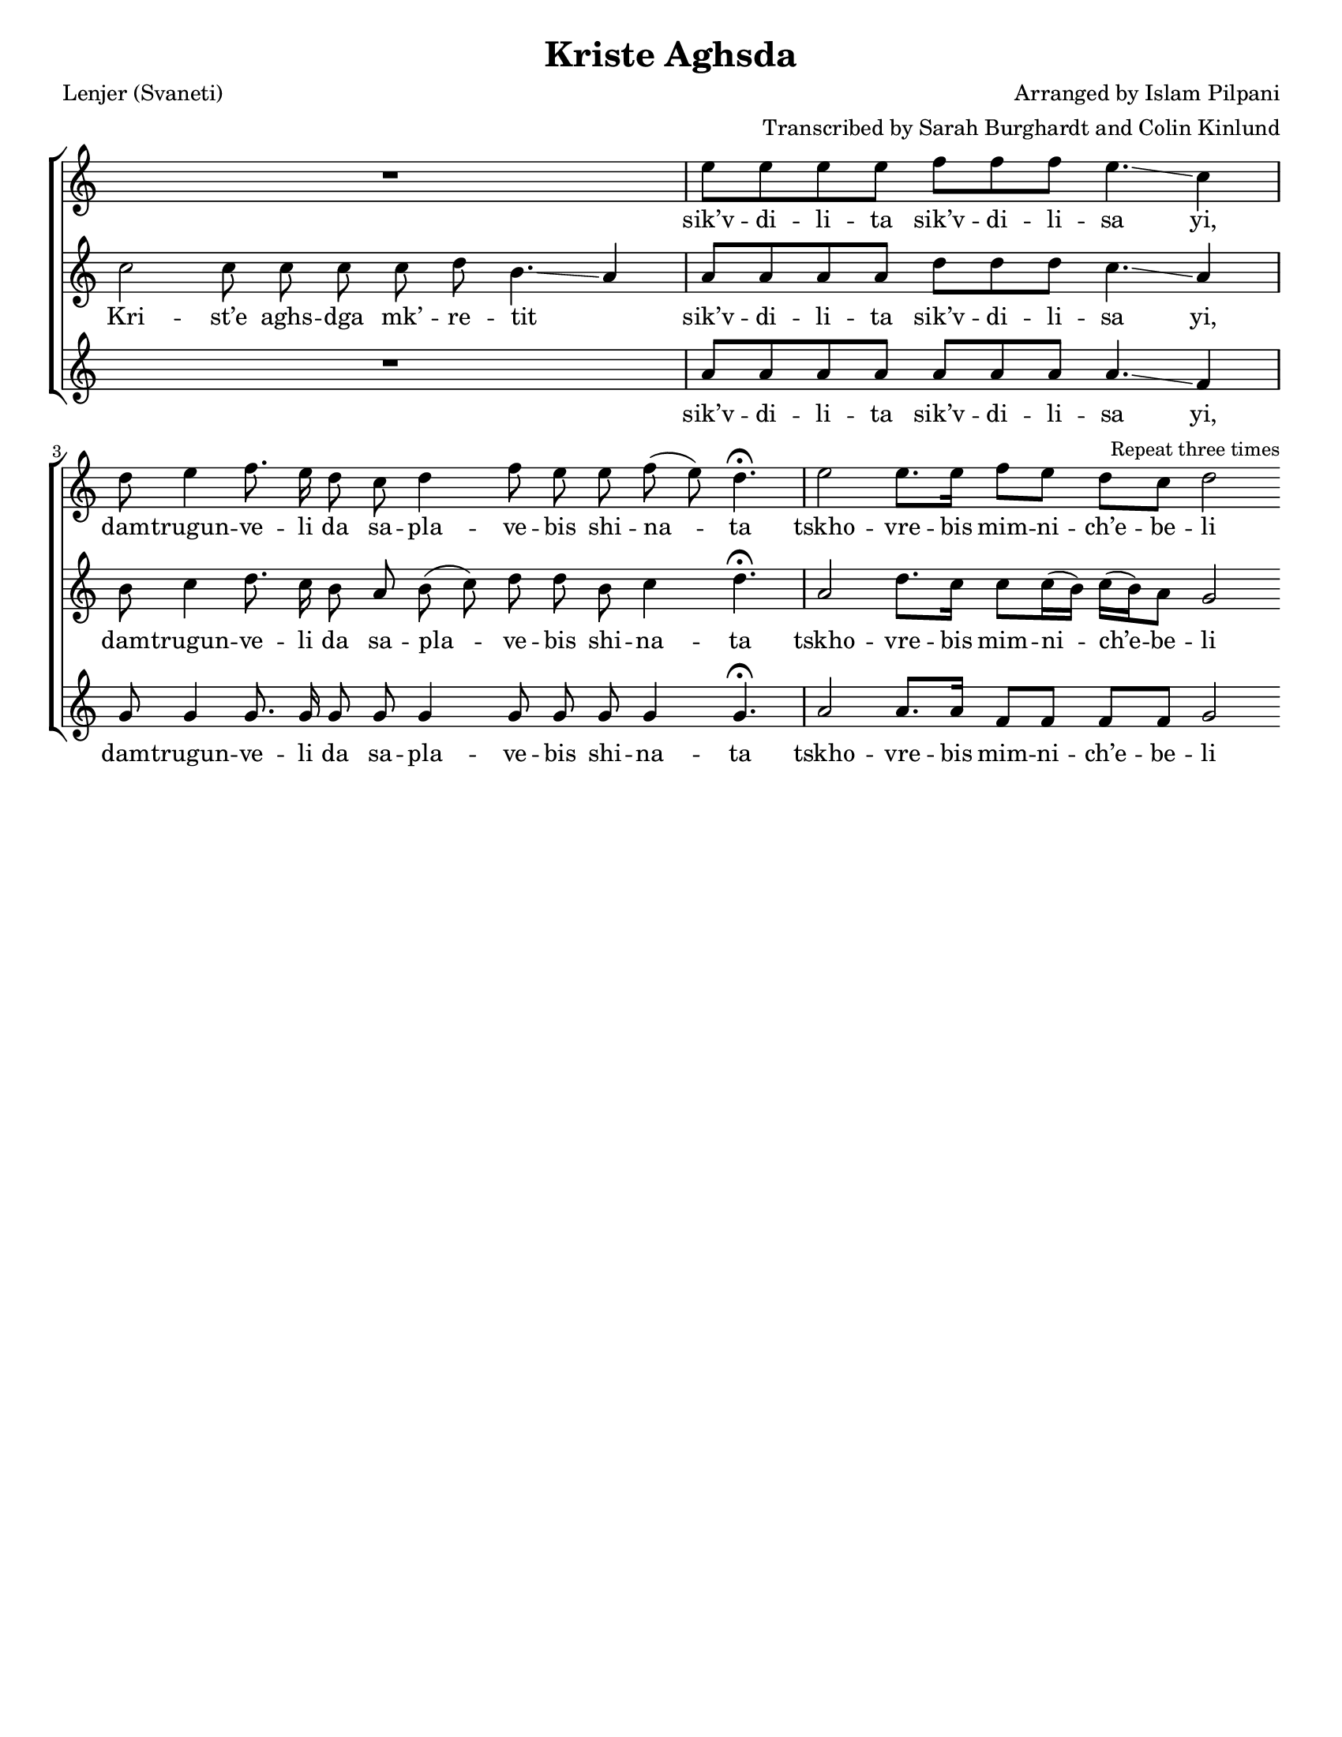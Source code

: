 \version "2.16.1"
\header {
	title = "Kriste Aghsda"
	poet = "Lenjer (Svaneti)"
	composer = "Arranged by Islam Pilpani"
	arranger = "Transcribed by Sarah Burghardt and Colin Kinlund"
	tagline = ##f
}

#(set-default-paper-size "letter" 'portrait)
#(set-global-staff-size 18)

%{ Lyrics
==============================================================================
%}

MeoriIntro = \lyricmode
{
	Kri -- st’e aghs -- dga
	mk’ -- re -- tit _ __
}

AkhlaVerse = \lyricmode
{
	sik’v -- di -- li -- ta
	sik’v -- di -- li -- sa yi,
	
	dam -- trugun -- ve -- li da
	sa -- pla -- ve -- bis
	shi -- na -- ta
	
	tskho -- vre -- bis
	mim -- ni -- ch’e -- be -- li
}

%{ Music
==============================================================================
%}

pirveli = \relative c''
{
	\clef "treble"
	\time 7/4
	R4*7
	\time 12/8
	e8 [ e e e ] f [ f f ] e4. \glissando c4
	\time 17/8
	d8 e4 f8. e16 d8 c d4 f8 e e f ( e) d4. \fermata
	\time 7/4
	e2 e8. e16 f8 e d c d2
	\bar ":|"
	\once \override Score.RehearsalMark #'self-alignment-X = #RIGHT
	\mark \markup { \small "Repeat three times" }
}

meori = \relative c''
{
	\clef "treble"
	\time 7/4
	\autoBeamOff
	c2 c8 c c c d b4. \glissando a4
	\autoBeamOn
	\time 12/8
	a8 [ a a a ] d [ d d ] c4. \glissando a4
	\time 17/8
	b8 c4 d8. c16 b8 a b ( c) d d b c4 d4. \fermata
	\time 7/4
	a2 d8. c16 c8 c16 ( b) c ( b) a8 g2
}

bani = \relative c''
{
	\clef "treble"
	\time 7/4
	R4*7
	\time 12/8
	a8 [ a a a ] a [ a a ] a4. \glissando f4
	\time 17/8
	g8 g4 g8. g16 g8 g g4 g8 g g g4 g4. \fermata
	\time 7/4
	a2 a8. a16 f8 f f f g2
} 

%{ Layout
==============================================================================
%}

\score {
\new ChoirStaff {
% \key a \minor

	<<
	\new Voice = "pirveliEkhma"
	{ \pirveli }
	\new Lyrics
	\lyricsto "pirveliEkhma"
	{ \AkhlaVerse }
	
	\new Voice = "meoriEkhma"
	{ \meori }
	\new Lyrics
	\lyricsto "meoriEkhma"
	{ \MeoriIntro \AkhlaVerse }
	
	\new Voice = "baniEkhma"
	{ \bani }
	\new Lyrics
	\lyricsto "baniEkhma"
	{ \AkhlaVerse }
	>>
}

\layout {
	ragged-right = ##f
	indent = 0.00 \cm
	firstpagenumber = no
	papersize = letter
    \context {
		\Staff
%		\remove Bar_engraver
		\remove Time_signature_engraver
%		\remove Clef_engraver
    	}
	}
}
